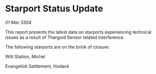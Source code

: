 * Starport Status Update

/01 Mar 3304/

This report presents the latest data on starports experiencing technical issues as a result of Thargoid Sensor related interference. 

The following starports are on the brink of closure: 

Witt Station, Michel 

Evangelisti Settlement, Hodack